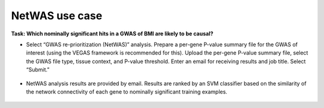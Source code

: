 ===============
NetWAS use case
===============

**Task: Which nominally significant hits in a GWAS of BMI are likely to be causal?**


* Select “GWAS re-prioritization (NetWAS)” analysis. Prepare a per-gene P-value summary file for the GWAS of interest (using the VEGAS framework is recommended for this). Upload the per-gene P-value summary file, select the GWAS file type, tissue context, and P-value threshold. Enter an email for receiving results and job title. Select “Submit.”

.. figure:: ../img/use-cases/netwas-1.png
   :align: center
   :width: 600px


* NetWAS analysis results are provided by email. Results are ranked by an SVM classifier based on the similarity of the network connectivity of each gene to nominally significant training examples.

.. figure:: ../img/use-cases/netwas-2.png
   :align: center
   :width: 600px

